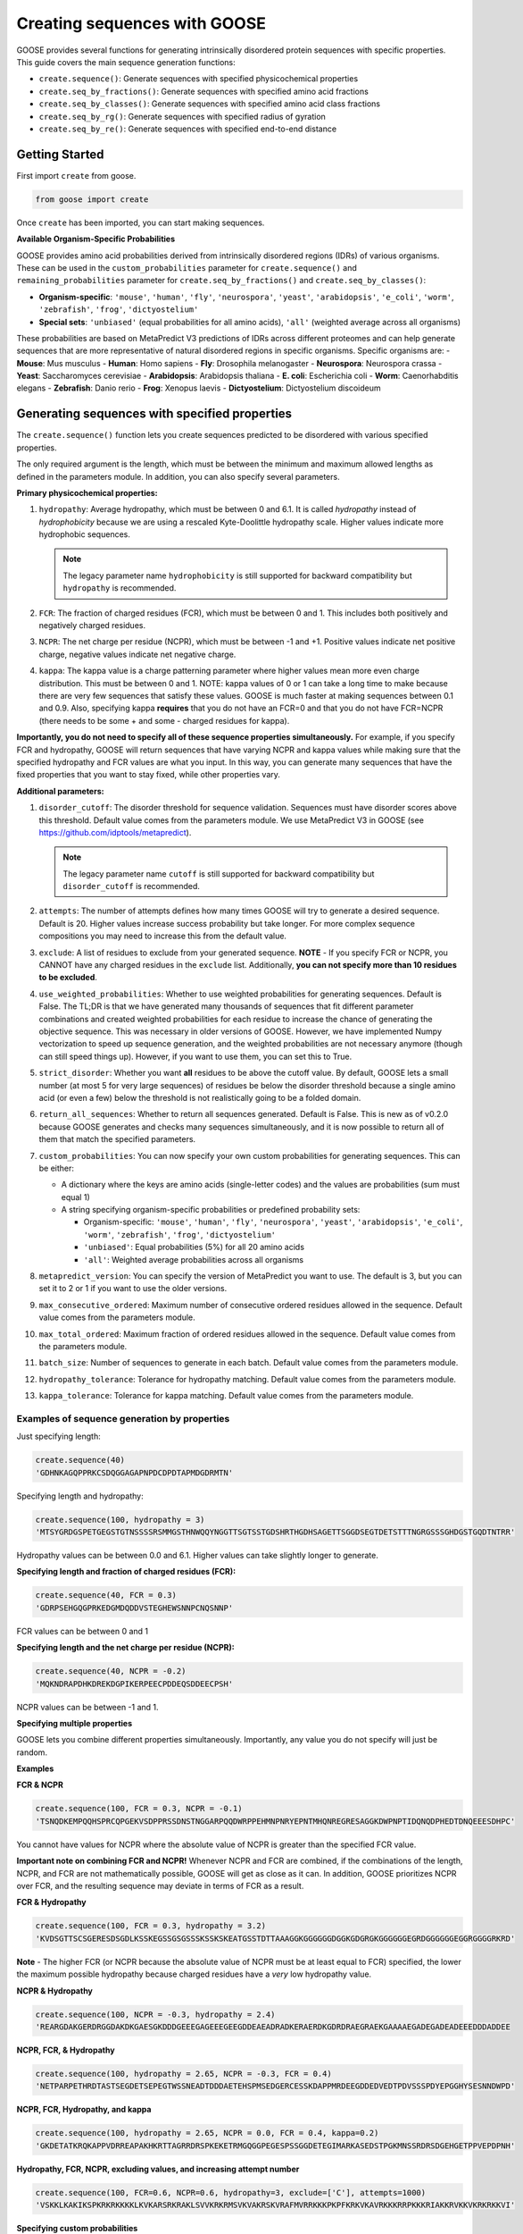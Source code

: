 Creating sequences with GOOSE
===============================

GOOSE provides several functions for generating intrinsically disordered protein sequences with specific properties. This guide covers the main sequence generation functions:

- ``create.sequence()``: Generate sequences with specified physicochemical properties
- ``create.seq_by_fractions()``: Generate sequences with specified amino acid fractions  
- ``create.seq_by_classes()``: Generate sequences with specified amino acid class fractions
- ``create.seq_by_rg()``: Generate sequences with specified radius of gyration
- ``create.seq_by_re()``: Generate sequences with specified end-to-end distance

Getting Started
-----------------

First import ``create`` from goose.

.. code-block:: python

    from goose import create

Once ``create`` has been imported, you can start making sequences.

**Available Organism-Specific Probabilities**

GOOSE provides amino acid probabilities derived from intrinsically disordered regions (IDRs) of various organisms. These can be used in the ``custom_probabilities`` parameter for ``create.sequence()`` and ``remaining_probabilities`` parameter for ``create.seq_by_fractions()`` and ``create.seq_by_classes()``:

- **Organism-specific**: ``'mouse'``, ``'human'``, ``'fly'``, ``'neurospora'``, ``'yeast'``, ``'arabidopsis'``, ``'e_coli'``, ``'worm'``, ``'zebrafish'``, ``'frog'``, ``'dictyostelium'``
- **Special sets**: ``'unbiased'`` (equal probabilities for all amino acids), ``'all'`` (weighted average across all organisms)

These probabilities are based on MetaPredict V3 predictions of IDRs across different proteomes and can help generate sequences that are more representative of natural disordered regions in specific organisms.
Specific organisms are:
- **Mouse**: Mus musculus
- **Human**: Homo sapiens
- **Fly**: Drosophila melanogaster
- **Neurospora**: Neurospora crassa
- **Yeast**: Saccharomyces cerevisiae
- **Arabidopsis**: Arabidopsis thaliana
- **E. coli**: Escherichia coli
- **Worm**: Caenorhabditis elegans
- **Zebrafish**: Danio rerio
- **Frog**: Xenopus laevis
- **Dictyostelium**: Dictyostelium discoideum

Generating sequences with specified properties
---------------------------------------------------

The ``create.sequence()`` function lets you create sequences predicted to be disordered with various specified properties. 

The only required argument is the length, which must be between the minimum and maximum allowed lengths as defined in the parameters module. In addition, you can also specify several parameters.

**Primary physicochemical properties:**

1. ``hydropathy``: Average hydropathy, which must be between 0 and 6.1. It is called `hydropathy` instead of `hydrophobicity` because we are using a rescaled Kyte-Doolittle hydropathy scale. Higher values indicate more hydrophobic sequences.

   .. note::
      The legacy parameter name ``hydrophobicity`` is still supported for backward compatibility but ``hydropathy`` is recommended.

2. ``FCR``: The fraction of charged residues (FCR), which must be between 0 and 1. This includes both positively and negatively charged residues.

3. ``NCPR``: The net charge per residue (NCPR), which must be between -1 and +1. Positive values indicate net positive charge, negative values indicate net negative charge.

4. ``kappa``: The kappa value is a charge patterning parameter where higher values mean more even charge distribution. This must be between 0 and 1. NOTE: kappa values of 0 or 1 can take a long time to make because there are very few sequences that satisfy these values. GOOSE is much faster at making sequences between 0.1 and 0.9. Also, specifying kappa **requires** that you do not have an FCR=0 and that you do not have FCR=NCPR (there needs to be some + and some - charged residues for kappa).

**Importantly, you do not need to specify all of these sequence properties simultaneously.** For example, if you specify FCR and hydropathy, GOOSE will return sequences that have varying NCPR and kappa values while making sure that the specified hydropathy and FCR values are what you input. In this way, you can generate many sequences that have the fixed properties that you want to stay fixed, while other properties vary.

**Additional parameters:**

1. ``disorder_cutoff``: The disorder threshold for sequence validation. Sequences must have disorder scores above this threshold. Default value comes from the parameters module. We use MetaPredict V3 in GOOSE (see https://github.com/idptools/metapredict).

   .. note::
      The legacy parameter name ``cutoff`` is still supported for backward compatibility but ``disorder_cutoff`` is recommended.

2. ``attempts``: The number of attempts defines how many times GOOSE will try to generate a desired sequence. Default is 20. Higher values increase success probability but take longer. For more complex sequence compositions you may need to increase this from the default value.

3. ``exclude``: A list of residues to exclude from your generated sequence. **NOTE** - If you specify FCR or NCPR, you CANNOT have any charged residues in the ``exclude`` list. Additionally, **you can not specify more than 10 residues to be excluded**.

4. ``use_weighted_probabilities``: Whether to use weighted probabilities for generating sequences. Default is False. The TL;DR is that we have generated many thousands of sequences that fit different parameter combinations and created weighted probabilities for each residue to increase the chance of generating the objective sequence. This was necessary in older versions of GOOSE. However, we have implemented Numpy vectorization to speed up sequence generation, and the weighted probabilities are not necessary anymore (though can still speed things up). However, if you want to use them, you can set this to True.

5. ``strict_disorder``: Whether you want **all** residues to be above the cutoff value. By default, GOOSE lets a small number (at most 5 for very large sequences) of residues be below the disorder threshold because a single amino acid (or even a few) below the threshold is not realistically going to be a folded domain.

6. ``return_all_sequences``: Whether to return all sequences generated. Default is False. This is new as of v0.2.0 because GOOSE generates and checks many sequences simultaneously, and it is now possible to return all of them that match the specified parameters.

7. ``custom_probabilities``: You can now specify your own custom probabilities for generating sequences. This can be either:
   
   - A dictionary where the keys are amino acids (single-letter codes) and the values are probabilities (sum must equal 1)
   - A string specifying organism-specific probabilities or predefined probability sets:
     
     - Organism-specific: ``'mouse'``, ``'human'``, ``'fly'``, ``'neurospora'``, ``'yeast'``, ``'arabidopsis'``, ``'e_coli'``, ``'worm'``, ``'zebrafish'``, ``'frog'``, ``'dictyostelium'``
     - ``'unbiased'``: Equal probabilities (5%) for all 20 amino acids
     - ``'all'``: Weighted average probabilities across all organisms

8. ``metapredict_version``: You can specify the version of MetaPredict you want to use. The default is 3, but you can set it to 2 or 1 if you want to use the older versions.

9. ``max_consecutive_ordered``: Maximum number of consecutive ordered residues allowed in the sequence. Default value comes from the parameters module.

10. ``max_total_ordered``: Maximum fraction of ordered residues allowed in the sequence. Default value comes from the parameters module.

11. ``batch_size``: Number of sequences to generate in each batch. Default value comes from the parameters module.

12. ``hydropathy_tolerance``: Tolerance for hydropathy matching. Default value comes from the parameters module.

13. ``kappa_tolerance``: Tolerance for kappa matching. Default value comes from the parameters module.


Examples of sequence generation by properties
^^^^^^^^^^^^^^^^^^^^^^^^^^^^^^^^^^^^^^^^^^^^^^

Just specifying length:

.. code-block:: python

    create.sequence(40)
    'GDHNKAGQPPRKCSDQGGAGAPNPDCDPDTAPMDGDRMTN'


Specifying length and hydropathy:

.. code-block:: python

    create.sequence(100, hydropathy = 3)
    'MTSYGRDGSPETGEGSTGTNSSSSRSMMGSTHNWQQYNGGTTSGTSSTGDSHRTHGDHSAGETTSGGDSEGTDETSTTTNGRGSSSGHDGSTGQDTNTRR'

Hydropathy values can be between 0.0 and 6.1. Higher values can take slightly longer to generate. 

**Specifying length and fraction of charged residues (FCR):**

.. code-block:: python

    create.sequence(40, FCR = 0.3)
    'GDRPSEHGQGPRKEDGMDQDDVSTEGHEWSNNPCNQSNNP'

FCR values can be between 0 and 1

**Specifying length and the net charge per residue (NCPR):**

.. code-block:: python

    create.sequence(40, NCPR = -0.2)
    'MQKNDRAPDHKDREKDGPIKERPEECPDDEQSDDEECPSH'

NCPR values can be between -1 and 1.

 
**Specifying multiple properties**

GOOSE lets you combine different properties simultaneously. Importantly, any value you do not specify will just be random.

**Examples**

**FCR & NCPR**

.. code-block:: python

    create.sequence(100, FCR = 0.3, NCPR = -0.1)
    'TSNQDKEMPQQHSPRCQPGEKVSDPPRSSDNSTNGGARPQQDWRPPEHMNPNRYEPNTMHQNREGRESAGGKDWPNPTIDQNQDPHEDTDNQEEESDHPC'

You cannot have values for NCPR where the absolute value of NCPR is greater than the specified FCR value. 

**Important note on combining FCR and NCPR!** Whenever NCPR and FCR are combined, if the combinations of the length, NCPR, and FCR are not mathematically possible, GOOSE will get as close as it can. In addition, GOOSE  prioritizes NCPR over FCR, and the resulting sequence may deviate in terms of FCR as a result.

**FCR & Hydropathy**

.. code-block:: python

    create.sequence(100, FCR = 0.3, hydropathy = 3.2)
    'KVDSGTTSCSGERESDSGDLKSSKEGSSGSGSSSKSSKSKEATGSSTDTTAAAGGKGGGGGGDGGKGDGRGKGGGGGGEGRDGGGGGGEGGRGGGGRKRD'

**Note** - The higher FCR (or NCPR because the absolute value of NCPR must be at least equal to FCR) specified, the lower the maximum possible hydropathy because charged residues have a *very* low hydropathy value.

**NCPR & Hydropathy**

.. code-block:: python

    create.sequence(100, NCPR = -0.3, hydropathy = 2.4)
    'REARGDAKGERDRGGDAKDKGAESGKDDDGEEEGAGEEEGEEGDDEAEADRADKERAERDKGDRDRAEGRAEKGAAAAEGADEGADEADEEEDDDADDEE


**NCPR, FCR, & Hydropathy**

.. code-block:: python

    create.sequence(100, hydropathy = 2.65, NCPR = -0.3, FCR = 0.4)
    'NETPARPETHRDTASTSEGDETSEPEGTWSSNEADTDDDAETEHSPMSEDGERCESSKDAPPMRDEEGDDEDVEDTPDVSSSPDYEPGGHYSESNNDWPD'


**NCPR, FCR, Hydropathy, and kappa**

.. code-block:: python

    create.sequence(100, hydropathy = 2.65, NCPR = 0.0, FCR = 0.4, kappa=0.2)
    'GKDETATKRQKAPPVDRREAPAKHKRTTAGRRDRSPKEKETRMGQGGPEGESPSSGGDETEGIMARKASEDSTPGKMNSSRDRSDGEHGETPPVEPDPNH'


**Hydropathy, FCR, NCPR, excluding values, and increasing attempt number**

.. code-block:: python

    create.sequence(100, FCR=0.6, NCPR=0.6, hydropathy=3, exclude=['C'], attempts=1000)
    'VSKKLKAKIKSPKRKRKKKKLKVKARSRKRAKLSVVKRKRMSVKVAKRSKVRAFMVRRKKKPKPFKRKVKAVRKKKRRPKKKRIAKKRVKKVKRKRKKVI'

**Specifying custom probabilities**

.. code-block:: python

    # Using a custom probability dictionary
    custom_probs = {'A':0.1, 'R':0.1, 'D':0.1, 'E':0.1, 'G':0.1, 'H':0.1, 'I':0.1, 'K':0.1, 'L':0.1, 'M':0.1}
    create.sequence(100, hydropathy=2.5, custom_probabilities=custom_probs)
    
    # Using organism-specific probabilities
    create.sequence(100, hydropathy=2.5, custom_probabilities='human')
    
    # Using unbiased probabilities (equal for all amino acids)
    create.sequence(100, hydropathy=2.5, custom_probabilities='unbiased')
    
    # Using averaged probabilities across all organisms
    create.sequence(100, hydropathy=2.5, custom_probabilities='all')

**Specifying metapredict version:**

.. code-block:: python

    create.sequence(100, hydropathy=2.5, metapredict_version=2)
    'RDRFSEYKNTKEQAFDSYQLERHKERESQTRKRHRPQREKQRPDGERHKHEFMEWKLERRRCTEDGDKEFRLQALGRCESPIGMQMHTPDIADPKRDRRN'


**Specifying additional parameters:**

.. code-block:: python

    # Using custom disorder cutoff and batch size
    create.sequence(100, hydropathy=2.5, disorder_cutoff=0.6, batch_size=50)
    
    # Using tolerance parameters for better matching
    create.sequence(100, hydropathy=3.0, kappa=0.5, hydropathy_tolerance=0.1, kappa_tolerance=0.05)
    
    # Limiting ordered residues
    create.sequence(100, FCR=0.3, max_consecutive_ordered=3, max_total_ordered=0.1)


Error Handling
^^^^^^^^^^^^^^^^

GOOSE provides informative error messages when sequence generation fails or invalid parameters are provided:

**GooseInputError**: Raised when invalid parameters are provided, such as:
- Invalid sequence length
- Parameter values outside allowed ranges  
- Invalid parameter combinations
- Missing required parameters

**GooseFail**: Raised when sequence generation fails after all attempts, such as:
- Unable to generate sequence with specified properties
- Conflicting parameter constraints
- Insufficient attempts for complex sequences

**Tips for successful sequence generation:**

1. **Increase attempts**: For complex parameter combinations, increase the ``attempts`` parameter
2. **Adjust tolerances**: Use ``hydropathy_tolerance`` and ``kappa_tolerance`` for more flexible matching
3. **Check parameter ranges**: Ensure all parameters are within valid ranges
4. **Use batch generation**: Set ``return_all_sequences=True`` to get multiple sequences
5. **Optimize disorder settings**: Adjust ``disorder_cutoff`` and ``strict_disorder`` if needed


Generating Sequences specifying Fractions of Amino Acids
---------------------------------------------------------

The ``create.seq_by_fractions()`` function lets you create sequences predicted to be disordered with specified fractions of various amino acids. This function provides fine-grained control over sequence composition by allowing you to specify the exact fraction of each amino acid type. With this function, you can specify multiple amino acids simultaneously. Each fraction should be specified using a decimal value (for example, if you want one-tenth of the amino acids to be alanine use ``A=0.1``).

Note: ``create.seq_fractions()`` is a wrapper around ``create.seq_by_fractions()`` for backwards compatibility.

For each amino acid, we had GOOSE attempt (at least 10,000 times for each value) to make sequences with increasing fractions of each amino acid until we identified the maximum possible fraction. The default maximum values for each amino acid are as follows - 

.. code-block:: python

    "A" - 0 : 0.95, 
    "R" - 0 : 1.0, 
    "N" - 0 : 1.0, 
    "D" - 0 : 1.0, 
    "C" - 0 : 1.0, 
    "Q" - 0 : 1.0, 
    "E" - 0 : 1.0, 
    "G" - 0 : 1.0, 
    "H" - 0 : 1.0, 
    "I" - 0 : 0.53, 
    "L" - 0 : 0.42, 
    "K" - 0 : 1.0, 
    "M" - 0 : 0.62, 
    "F" - 0 : 1.0, 
    "P" - 0 : 1.0, 
    "S" - 0 : 1.0, 
    "T" - 0 : 1.0, 
    "W" - 0 : 0.55, 
    "Y" - 0 : 0.99, 
    "V" - 0 : 0.71

Note that if you pass in requested fractions, those fractions cannot be greater than 1, and the sum of all specified fractions should not exceed 1. Any values that are remaining will be randomly added based on the remaining probabilities. 

In addition to specifying the specific amino acid fractions, other parameters can be passed to the ``create.seq_by_fractions()`` function:

1. ``disorder_cutoff``: The disorder threshold for sequence validation. Default is 0.6.

2. ``attempts``: The number of attempts defines how many times GOOSE will try to generate a desired sequence. Default is 100.

3. ``max_aa_fractions``: If you wish to generate sequences with extreme compositions it may be necessary to over-ride the default max fractional values. This can be achieved by passing a max_aa_fractions dictionary, which should specify key-value pairs for amino acid-max fraction information.

4. ``strict_disorder``: Whether you want **all** residues to be above the cutoff value. By default, GOOSE lets a small number (at most 5 for very large sequences) of residues be below the disorder threshold because a single amino acid (or even a few) below the threshold is not realistically going to be a folded domain.

5. ``remaining_probabilities``: Custom probabilities for amino acids not explicitly specified in fractions. Keys should be amino acid codes, values should be probabilities.

6. ``return_all_sequences``: Whether to return all sequences generated. Default is False. This is new as of v0.2.0 because GOOSE generates and checks many sequences simultaneously, and it is now possible to return all of them that match the specified parameters.

7. ``metapredict_version``: You can specify the version of MetaPredict you want to use. The default is 3, but you can set it to 2 or 1 if you want to use the older versions.

8. ``max_consecutive_ordered``: Maximum number of consecutive ordered residues allowed in the sequence.

9. ``max_total_ordered``: Maximum fraction of ordered residues allowed in the sequence.

10. ``batch_size``: Number of sequences to generate in each batch.


Examples of Sequence Generation by Fractions
^^^^^^^^^^^^^^^^^^^^^^^^^^^^^^^^^^^^^^^^^^^^^^

**Specifying a single amino acid fraction:**

.. code-block:: python

    create.seq_by_fractions(100, Q=0.3)
    'QEQNGVDQQETTPRQDYPGNQQPNQQAEGQQMQSTKMHDQHDSVNEDQEQNQNPWGHQPHMKGESNSSAREAQSEDQQNQAQNQQQNHDSTQQQDGQMDQ'

**Specifying multiple amino acids:**

.. code-block:: python

    create.seq_by_fractions(100, Q=0.3, S=0.3, E=0.1)
    'QEQQSQKASQSQVESQDSSESSAPGSSQMHQQQSQSQEGMEQHQSSVGNSSSYPQSEQSEQQRQQSSQDQQQQSSSQTSEENSQSRQHDMSDTEMSGSQR'

**Using organism-specific probabilities:**

.. code-block:: python

    # Use human-specific probabilities for remaining amino acids
    create.seq_by_fractions(100, Q=0.3, S=0.3, remaining_probabilities='human')
    
    # Use mouse-specific probabilities for remaining amino acids
    create.seq_by_fractions(100, Q=0.3, S=0.3, remaining_probabilities='mouse')
    
    # Use unbiased probabilities for remaining amino acids
    create.seq_by_fractions(100, Q=0.3, S=0.3, remaining_probabilities='unbiased')

**Note** - 
Some combinations of amino acids are simply not possible to make that are predicted to be disordered using the default settings. Specifically, specifying high fractions of multiple aliphatics or aromatics may not be predicted to be disordered using the default cutoff value.

**Excluding a specific amino acids:**
If you want to exclude an amino acid, you can set it equal to 0.

.. code-block:: python

    create.seq_by_fractions(50, A=0)
    'NKERPTGSWDEPPFDEGSSGMTNEDMGNKPYPTTDMQPEKWPQNDQQGST'
    

**Overriding default max fractions:**  

.. code-block:: python

    create.seq_by_fractions(100, Y=0.5, max_aa_fractions={'Y':1}) 
    'SSYYYYYSYSSYYSYSSGHYYSYSSYYYSSSYYSSYGGTYGYYSYSYGYYSSYYYSYSSNYYYYYYYYSSYGNSGYGGYYSYYSSSQHHYSSYYYSYYSY'


Generating Sequences specifying Amino Acid Classes
---------------------------------------------------

The ``create.seq_by_classes()`` function lets you create sequences with specified fractions of amino acid classes rather than individual amino acids. This provides a higher-level approach to sequence composition control.

**Amino acid classes:**

- **Aromatic**: F, W, Y (phenylalanine, tryptophan, tyrosine)
- **Aliphatic**: A, I, L, V (alanine, isoleucine, leucine, valine)  
- **Polar**: N, Q, S, T (asparagine, glutamine, serine, threonine)
- **Positive**: K, R (lysine, arginine)
- **Negative**: D, E (aspartate, glutamate)
- **Glycine**: G (glycine)
- **Proline**: P (proline)
- **Cysteine**: C (cysteine)
- **Histidine**: H (histidine)

**Parameters:**

All class fractions should be between 0 and 1. Additional parameters include:

- ``num_attempts``: Number of attempts to generate the sequence (default: 10)
- ``strict_disorder``: Whether to use strict disorder checking (default: False)
- ``disorder_cutoff``: Disorder threshold for sequence validation (default: from parameters)
- ``metapredict_version``: Version of MetaPredict to use (default: 3)
- ``max_consecutive_ordered``: Maximum consecutive ordered residues allowed
- ``max_total_ordered``: Maximum fraction of ordered residues allowed
- ``remaining_probabilities``: Custom amino acid probabilities for sequence generation. This controls the probabilities for amino acids not covered by class specifications. This can be either:
  
  - A dictionary where the keys are amino acids (single-letter codes) and the values are probabilities (sum must equal 1)
  - A string specifying organism-specific probabilities or predefined probability sets:
    
    - Organism-specific: ``'mouse'``, ``'human'``, ``'fly'``, ``'neurospora'``, ``'yeast'``, ``'arabidopsis'``, ``'e_coli'``, ``'worm'``, ``'zebrafish'``, ``'frog'``, ``'dictyostelium'``
    - ``'unbiased'``: Equal probabilities (5%) for all 20 amino acids
    - ``'all'``: Weighted average probabilities across all organisms

Examples of Sequence Generation by Fractions
^^^^^^^^^^^^^^^^^^^^^^^^^^^^^^^^^^^^^^^^^^^^^^

.. code-block:: python

    # Generate sequence with 20% aromatic and 10% positive residues
    create.seq_by_classes(100, aromatic=0.2, positive=0.1)
    
    # Generate sequence with multiple class constraints
    create.seq_by_classes(75, aromatic=0.15, polar=0.25, glycine=0.1)
    
    # Use organism-specific probabilities for remaining amino acids
    create.seq_by_classes(100, aromatic=0.2, positive=0.1, remaining_probabilities='human')
    
    # Use unbiased probabilities for remaining amino acids
    create.seq_by_classes(100, aromatic=0.2, positive=0.1, remaining_probabilities='unbiased')



Generating Sequences specifying Ensemble Dimensions
-----------------------------------------------------

The ``create.seq_by_rg()`` and ``create.seq_by_re()`` functions let you create sequences with a specified length and a predicted radius of gyration (Rg) or end-to-end distance (Re). For these functions, you must specify the length and an objective Re or Rg. In addition you can also specify:

1. ``disorder_cutoff``: The disorder threshold for sequence validation. Default value comes from the parameters module.

2. ``attempts``: The number of attempts defines how many times GOOSE will try to generate a desired sequence. Default is 20. 

3. ``strict_disorder``: Whether you want **all** residues to be above the cutoff value. By default, GOOSE lets a small number (at most 5 for very large sequences) of residues be below the disorder threshold because a single amino acid (or even a few) below the threshold is not realistically going to be a folded domain.

4. ``exclude_aas``: A list of residues to exclude from your generated sequence. There are some limitations on excluding AAs, specifically you can't simultaneously exclude  W, Y, G, F, Q, and N or D, E, K, P, S, and T.

5. ``allowed_error``: How far off from your desired Re/Rg in Å GOOSE can be before returning the sequence. A higher value here will decrease the time it takes GOOSE to make the sequence. Default value comes from the parameters module.

6. ``reduce_pos_charged``: Whether to reduce positively charged amino acids in the sequence. Default is False. The reason for this is that in vivo data suggests that positively charged residues may not drive sequence expansion as much as was predicted by the model used here for predicted rg / re. Therefore, when set to True, this function will largely avoid high numbers of (+) charged residues if possible.

7. ``metapredict_version``: Version of MetaPredict to use for disorder prediction. Default is 3.

8. ``max_consecutive_ordered``: Maximum number of consecutive ordered residues allowed in the sequence. Default value comes from the parameters module.

9. ``max_total_ordered``: Maximum fraction of ordered residues allowed in the sequence. Default value comes from the parameters module.

Examples of generating sequences by specifying Rg or Re
^^^^^^^^^^^^^^^^^^^^^^^^^^^^^^^^^^^^^^^^^^^^^^^^^^^^^^^^^^^

**Specifying a length and Rg:**

.. code-block:: python

    create.seq_by_rg(50, 20)
    'NSETSEFYNDPVNAQPGDDHNSENNSVTYDNTGTYSNEFPDTEPSDLHAP'


**Specifying a length and Re:**

.. code-block:: python

    create.seq_by_re(50, 20)
    'FGQQGGQWGQWGNGQWGYWQNFGYGGNGGWYFYQWYNWFQYNWWFWQWWF'

  
**Specifying a length and Rg, allowing positive charged residues:**

.. code-block:: python

    create.seq_by_rg(50, 20, reduce_pos_charged=True)
    'NQKDSPEIDKPKPGNASGKFQTIRGNNRRKQKGGQGYPEKTIGERHMSEA'


**Specifying a length and Re with custom error tolerance:**

.. code-block:: python

    create.seq_by_re(75, 40.0, allowed_error=2.0)
    'NQKDSPEIDKPKPGNASGKFQTIRGNNRRKQKGGQGYPEKTIGERHMSEA'


**Specifying a length and Rg with excluded amino acids:**

.. code-block:: python

    create.seq_by_rg(100, 25.0, exclude_aas=['C', 'M'])
    'NQKDSPEIDKPKPGNASGKFQTIRGNNRRKQKGGQGYPEKTIGERHMSEA'


Function Selection Guide
--------------------------

Choose the appropriate function based on your needs:

**create.sequence()**: 
- **Best for**: Specifying physicochemical properties (charge, hydropathy, etc.)
- **Use when**: You want to control FCR, NCPR, hydropathy, or kappa values
- **Flexibility**: High - can combine multiple properties

**create.seq_by_fractions()**: 
- **Best for**: Precise amino acid composition control
- **Use when**: You need exact percentages of specific amino acids
- **Flexibility**: High - can specify any combination of amino acids

**create.seq_by_classes()**: 
- **Best for**: Controlling amino acid classes (aromatic, charged, etc.)
- **Use when**: You want broad compositional control without specifying individual amino acids
- **Flexibility**: Medium - works with predefined amino acid groups

**create.seq_by_rg()**: 
- **Best for**: Controlling sequence compactness
- **Use when**: You need a specific radius of gyration value
- **Flexibility**: Low - focused on dimensional properties

**create.seq_by_re()**: 
- **Best for**: Controlling end-to-end distance
- **Use when**: You need a specific end-to-end distance value  
- **Flexibility**: Low - focused on dimensional properties

**Parameter Compatibility**:
- All functions support disorder-related parameters (``disorder_cutoff``, ``strict_disorder``, ``metapredict_version``)
- Most functions support sequence generation parameters (``attempts``, ``return_all_sequences``, ``batch_size``)
- Dimensional functions (``seq_by_rg``, ``seq_by_re``) have specialized parameters for size control


Copyright (c) 2023, Ryan Emenecker - Holehouse Lab